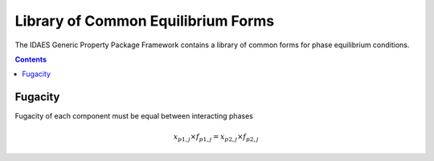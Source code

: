Library of Common Equilibrium Forms
===================================

The IDAES Generic Property Package Framework contains a library of common forms for phase equilibrium conditions.

.. contents:: Contents 
    :depth: 2

Fugacity
--------

Fugacity of each component must be equal between interacting phases

.. math:: x_{p1, j} \times f_{p1, j} = x_{p2, j} \times f_{p2, j}

